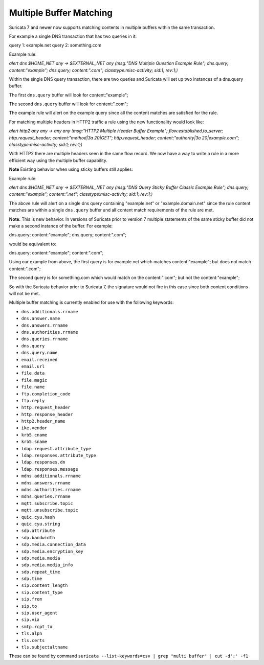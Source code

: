 Multiple Buffer Matching
========================

Suricata 7 and newer now supports matching contents in multiple
buffers within the same transaction.

For example a single DNS transaction that has two queries in it:

query 1: example.net
query 2: something.com

Example rule:

.. container:: example-rule

    `alert dns $HOME_NET any -> $EXTERNAL_NET any (msg:"DNS Multiple Question Example Rule"; dns.query; content:"example"; dns.query; content:".com"; classtype:misc-activity; sid:1; rev:1;)`

Within the single DNS query transaction, there are two queries
and Suricata will set up two instances of a dns.query buffer.

The first ``dns.query`` buffer will look for content:"example";

The second ``dns.query`` buffer will look for content:".com";

The example rule will alert on the example query since all the
content matches are satisfied for the rule.

For matching multiple headers in HTTP2 traffic a rule using the
new functionality would look like:

.. container:: example-rule

    `alert http2 any any -> any any (msg:"HTTP2 Multiple Header Buffer Example"; flow:established,to_server; http.request_header; content:"method|3a 20|GET"; http.request_header; content:"authority|3a 20|example.com"; classtype:misc-activity; sid:1; rev:1;)`

With HTTP2 there are multiple headers seen in the same flow record.
We now have a way to write a rule in a more efficient way using the
multiple buffer capability.


**Note** Existing behavior when using sticky buffers still applies:

Example rule:

.. container:: example-rule

   `alert dns $HOME_NET any -> $EXTERNAL_NET any (msg:"DNS Query Sticky Buffer Classic Example Rule"; dns.query; content:"example"; content:".net"; classtype:misc-activity; sid:1; rev:1;)`

The above rule will alert on a single dns query containing
"example.net" or "example.domain.net" since the rule content
matches are within a single ``dns.query`` buffer and all
content match requirements of the rule are met.


**Note:** This is new behavior. In versions of Suricata prior to
version 7 multiple statements of the same sticky buffer did not
make a second instance of the buffer. For example:

dns.query; content:"example"; dns.query; content:".com";

would be equivalent to:

dns.query; content:"example"; content:".com";

Using our example from above, the first query is for example.net
which matches content:"example"; but does not match content:".com";

The second query is for something.com which would match on the
content:".com"; but not the content:"example";

So with the Suricata behavior prior to Suricata 7, the signature
would not fire in this case since both content conditions will
not be met.

Multiple buffer matching is currently enabled for use with the
following keywords:

* ``dns.additionals.rrname``
* ``dns.answer.name``
* ``dns.answers.rrname``
* ``dns.authorities.rrname``
* ``dns.queries.rrname``
* ``dns.query``
* ``dns.query.name``
* ``email.received``
* ``email.url``
* ``file.data``
* ``file.magic``
* ``file.name``
* ``ftp.completion_code``
* ``ftp.reply``
* ``http.request_header``
* ``http.response_header``
* ``http2.header_name``
* ``ike.vendor``
* ``krb5.cname``
* ``krb5.sname``
* ``ldap.request.attribute_type``
* ``ldap.responses.attribute_type``
* ``ldap.responses.dn``
* ``ldap.responses.message``
* ``mdns.additionals.rrname``
* ``mdns.answers.rrname``
* ``mdns.authorities.rrname``
* ``mdns.queries.rrname``
* ``mqtt.subscribe.topic``
* ``mqtt.unsubscribe.topic``
* ``quic.cyu.hash``
* ``quic.cyu.string``
* ``sdp.attribute``
* ``sdp.bandwidth``
* ``sdp.media.connection_data``
* ``sdp.media.encryption_key``
* ``sdp.media.media``
* ``sdp.media.media_info``
* ``sdp.repeat_time``
* ``sdp.time``
* ``sip.content_length``
* ``sip.content_type``
* ``sip.from``
* ``sip.to``
* ``sip.user_agent``
* ``sip.via``
* ``smtp.rcpt_to``
* ``tls.alpn``
* ``tls.certs``
* ``tls.subjectaltname``

These can be found by command
``suricata --list-keywords=csv | grep "multi buffer" | cut -d';' -f1``